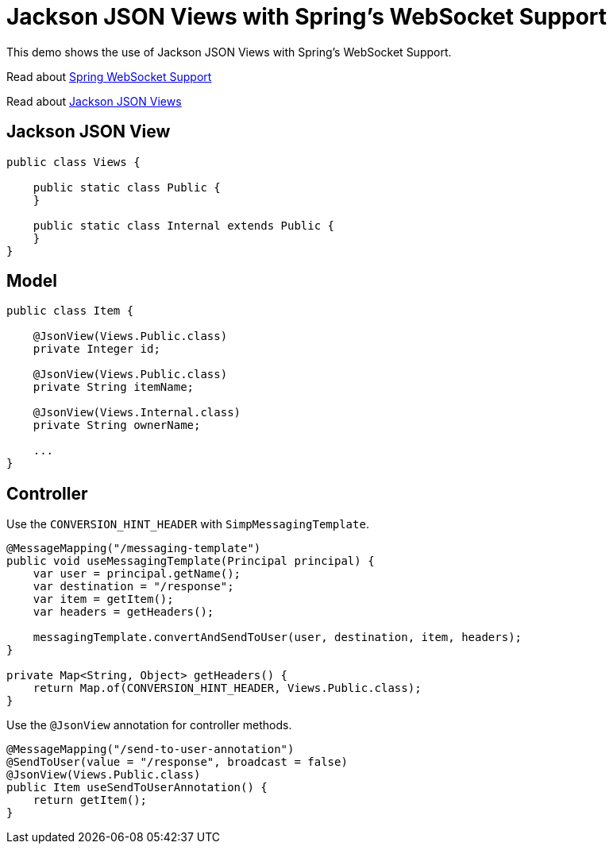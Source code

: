 = Jackson JSON Views with Spring's WebSocket Support

This demo shows the use of Jackson JSON Views with Spring's WebSocket Support.

Read about https://docs.spring.io/spring/docs/current/spring-framework-reference/html/websocket.html[Spring WebSocket Support]

Read about https://github.com/FasterXML/jackson-annotations/wiki/Jackson-Annotations#deserialization-and-serialization-details[Jackson JSON Views]

== Jackson JSON View
[source,java]
----
public class Views {

    public static class Public {
    }

    public static class Internal extends Public {
    }
}
----

== Model
[source,java]
----
public class Item {

    @JsonView(Views.Public.class)
    private Integer id;

    @JsonView(Views.Public.class)
    private String itemName;

    @JsonView(Views.Internal.class)
    private String ownerName;

    ...
}
----

== Controller
Use the `CONVERSION_HINT_HEADER` with `SimpMessagingTemplate`.

[source,java]
----
@MessageMapping("/messaging-template")
public void useMessagingTemplate(Principal principal) {
    var user = principal.getName();
    var destination = "/response";
    var item = getItem();
    var headers = getHeaders();

    messagingTemplate.convertAndSendToUser(user, destination, item, headers);
}

private Map<String, Object> getHeaders() {
    return Map.of(CONVERSION_HINT_HEADER, Views.Public.class);
}
----


Use the `@JsonView` annotation for controller methods.

[source,java]
----
@MessageMapping("/send-to-user-annotation")
@SendToUser(value = "/response", broadcast = false)
@JsonView(Views.Public.class)
public Item useSendToUserAnnotation() {
    return getItem();
}
----
